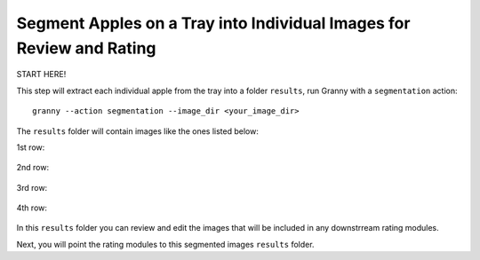 Segment Apples on a Tray into Individual Images for Review and Rating
=================================================

START HERE!

This step will extract each individual apple from the tray into a folder ``results``, run Granny with a ``segmentation`` action::

    granny --action segmentation --image_dir <your_image_dir>
    

.. image:: ../../../demo/cross_section_images/cross_section_tray/cross_section_demo_image.jpeg
    :width: 500
    :align: "center"
    Example of an image that will get segmented before rating the fruit.


The ``results`` folder will contain images like the ones listed below:

1st row:

.. figure:: ../../../demo/cross_section_images/segmented_images/cross_section_demo_image_4.png
    :width: 100

.. figure:: ../../../demo/cross_section_images/segmented_images/cross_section_demo_image_3.png
    :width: 100

.. figure:: ../../../demo/cross_section_images/segmented_images/cross_section_demo_image_2.png
    :width: 100

.. figure:: ../../../demo/cross_section_images/segmented_images/cross_section_demo_image_1.png
    :width: 100

2nd row:

.. figure:: ../../../demo/cross_section_images/segmented_images/cross_section_demo_image_9.png
    :width: 100

.. figure:: ../../../demo/cross_section_images/segmented_images/cross_section_demo_image_8.png
    :width: 100

.. figure:: ../../../demo/cross_section_images/segmented_images/cross_section_demo_image_7.png
    :width: 100

.. figure:: ../../../demo/cross_section_images/segmented_images/cross_section_demo_image_6.png
    :width: 100

.. figure:: ../../../demo/cross_section_images/segmented_images/cross_section_demo_image_5.png
    :width: 100

3rd row:

.. figure:: ../../../demo/cross_section_images/segmented_images/cross_section_demo_image_13.png
    :width: 100

.. figure:: ../../../demo/cross_section_images/segmented_images/cross_section_demo_image_12.png
    :width: 100

.. figure:: ../../../demo/cross_section_images/segmented_images/cross_section_demo_image_11.png
    :width: 100

4th row:

.. figure:: ../../../demo/cross_section_images/segmented_images/cross_section_demo_image_18.png
    :width: 100

.. figure:: ../../../demo/cross_section_images/segmented_images/cross_section_demo_image_17.png
    :width: 100

.. figure:: ../../../demo/cross_section_images/segmented_images/cross_section_demo_image_16.png
    :width: 100

.. figure:: ../../../demo/cross_section_images/segmented_images/cross_section_demo_image_15.png
    :width: 100

.. figure:: ../../../demo/cross_section_images/segmented_images/cross_section_demo_image_14.png
    :width: 100

In this ``results`` folder you can review and edit the images that will be included in any downstrream rating modules.

Next, you will point the rating modules to this segmented images ``results`` folder.